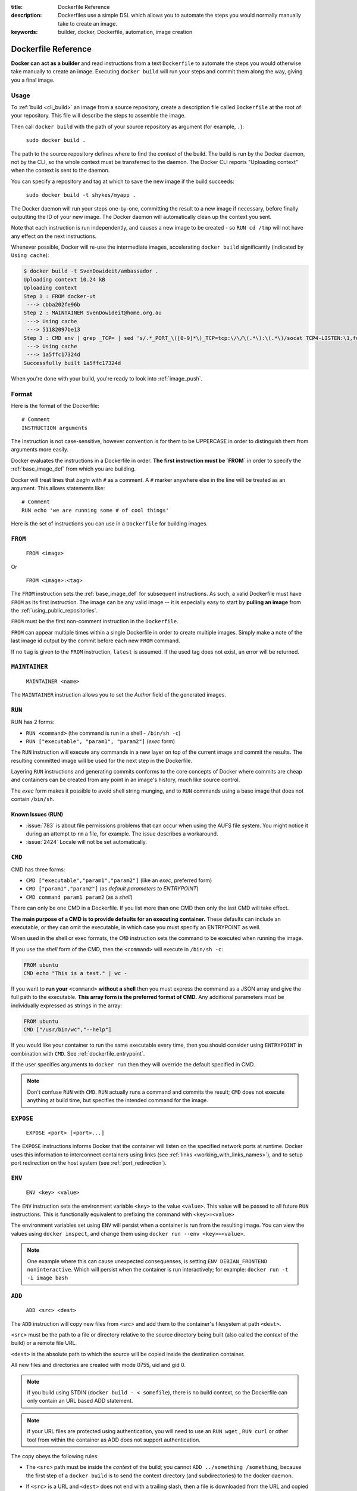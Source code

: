 :title: Dockerfile Reference
:description: Dockerfiles use a simple DSL which allows you to automate the steps you would normally manually take to create an image.
:keywords: builder, docker, Dockerfile, automation, image creation

.. _dockerbuilder:

====================
Dockerfile Reference
====================

**Docker can act as a builder** and read instructions from a text
``Dockerfile`` to automate the steps you would otherwise take manually
to create an image. Executing ``docker build`` will run your steps and
commit them along the way, giving you a final image.

.. _dockerfile_usage:

Usage
=====

To :ref:`build <cli_build>` an image from a source repository, create
a description file called ``Dockerfile`` at the root of your
repository. This file will describe the steps to assemble the image.

Then call ``docker build`` with the path of your source repository as
argument (for example, ``.``):

    ``sudo docker build .``

The path to the source repository defines where to find the *context*
of the build. The build is run by the Docker daemon, not by the CLI,
so the whole context must be transferred to the daemon. The Docker CLI
reports "Uploading context" when the context is sent to the daemon.

You can specify a repository and tag at which to save the new image if the
build succeeds:

    ``sudo docker build -t shykes/myapp .``

The Docker daemon will run your steps one-by-one, committing the
result to a new image if necessary, before finally outputting the 
ID of your new image. The Docker daemon will automatically clean 
up the context you sent.

Note that each instruction is run independently, and causes a new image 
to be created - so ``RUN cd /tmp`` will not have any effect on the next
instructions.

Whenever possible, Docker will re-use the intermediate images, 
accelerating ``docker build`` significantly (indicated by ``Using cache``):

.. code-block:: bash

   $ docker build -t SvenDowideit/ambassador .
   Uploading context 10.24 kB
   Uploading context 
   Step 1 : FROM docker-ut
    ---> cbba202fe96b
   Step 2 : MAINTAINER SvenDowideit@home.org.au
    ---> Using cache
    ---> 51182097be13
   Step 3 : CMD env | grep _TCP= | sed 's/.*_PORT_\([0-9]*\)_TCP=tcp:\/\/\(.*\):\(.*\)/socat TCP4-LISTEN:\1,fork,reuseaddr TCP4:\2:\3 \&/'  | sh && top
    ---> Using cache
    ---> 1a5ffc17324d
   Successfully built 1a5ffc17324d

When you're done with your build, you're ready to look into
:ref:`image_push`.

.. _dockerfile_format:

Format
======

Here is the format of the Dockerfile:

::

    # Comment
    INSTRUCTION arguments

The Instruction is not case-sensitive, however convention is for them to be
UPPERCASE in order to distinguish them from arguments more easily.

Docker evaluates the instructions in a Dockerfile in order. **The
first instruction must be `FROM`** in order to specify the
:ref:`base_image_def` from which you are building.

Docker will treat lines that *begin* with ``#`` as a comment. A ``#``
marker anywhere else in the line will be treated as an argument. This
allows statements like:

::

    # Comment
    RUN echo 'we are running some # of cool things'

.. _dockerfile_instructions:


Here is the set of instructions you can use in a ``Dockerfile`` for
building images.

.. _dockerfile_from:

``FROM``
========

    ``FROM <image>``

Or

    ``FROM <image>:<tag>``

The ``FROM`` instruction sets the :ref:`base_image_def` for subsequent
instructions. As such, a valid Dockerfile must have ``FROM`` as its
first instruction. The image can be any valid image -- it is
especially easy to start by **pulling an image** from the
:ref:`using_public_repositories`.

``FROM`` must be the first non-comment instruction in the
``Dockerfile``.

``FROM`` can appear multiple times within a single Dockerfile in order
to create multiple images. Simply make a note of the last image id
output by the commit before each new ``FROM`` command.

If no ``tag`` is given to the ``FROM`` instruction, ``latest`` is
assumed. If the used tag does not exist, an error will be returned.

.. _dockerfile_maintainer:

``MAINTAINER``
==============

    ``MAINTAINER <name>``

The ``MAINTAINER`` instruction allows you to set the *Author* field of
the generated images.

.. _dockerfile_run:

``RUN``
=======

RUN has 2 forms:

* ``RUN <command>`` (the command is run in a shell - ``/bin/sh -c``)
* ``RUN ["executable", "param1", "param2"]`` (*exec* form)

The ``RUN`` instruction will execute any commands in a new layer on top
of the current image and commit the results. The resulting committed image
will be used for the next step in the Dockerfile.

Layering ``RUN`` instructions and generating commits conforms to the
core concepts of Docker where commits are cheap and containers can be
created from any point in an image's history, much like source
control.

The *exec* form makes it possible to avoid shell string munging, and to ``RUN``
commands using a base image that does not contain ``/bin/sh``.

Known Issues (RUN)
..................

* :issue:`783` is about file permissions problems that can occur when
  using the AUFS file system. You might notice it during an attempt to
  ``rm`` a file, for example. The issue describes a workaround.
* :issue:`2424` Locale will not be set automatically.

.. _dockerfile_cmd:

``CMD``
=======

CMD has three forms:

* ``CMD ["executable","param1","param2"]`` (like an *exec*, preferred form)
* ``CMD ["param1","param2"]`` (as *default parameters to ENTRYPOINT*)
* ``CMD command param1 param2`` (as a *shell*)

There can only be one CMD in a Dockerfile. If you list more than one
CMD then only the last CMD will take effect.

**The main purpose of a CMD is to provide defaults for an executing
container.** These defaults can include an executable, or they can
omit the executable, in which case you must specify an ENTRYPOINT as
well.

When used in the shell or exec formats, the ``CMD`` instruction sets
the command to be executed when running the image.

If you use the *shell* form of the CMD, then the ``<command>`` will
execute in ``/bin/sh -c``:

.. code-block:: bash

    FROM ubuntu
    CMD echo "This is a test." | wc -

If you want to **run your** ``<command>`` **without a shell** then you
must express the command as a JSON array and give the full path to the
executable. **This array form is the preferred format of CMD.** Any
additional parameters must be individually expressed as strings in the
array:

.. code-block:: bash

    FROM ubuntu
    CMD ["/usr/bin/wc","--help"]

If you would like your container to run the same executable every
time, then you should consider using ``ENTRYPOINT`` in combination
with ``CMD``. See :ref:`dockerfile_entrypoint`.

If the user specifies arguments to ``docker run`` then they will
override the default specified in CMD.

.. note::
    Don't confuse ``RUN`` with ``CMD``. ``RUN`` actually runs a
    command and commits the result; ``CMD`` does not execute anything at
    build time, but specifies the intended command for the image.

.. _dockerfile_expose:

``EXPOSE``
==========

    ``EXPOSE <port> [<port>...]``

The ``EXPOSE`` instructions informs Docker that the container will listen
on the specified network ports at runtime. Docker uses this information
to interconnect containers using links (see :ref:`links <working_with_links_names>`),
and to setup port redirection on the host system (see :ref:`port_redirection`).

.. _dockerfile_env:

``ENV``
=======

    ``ENV <key> <value>``

The ``ENV`` instruction sets the environment variable ``<key>`` to the
value ``<value>``. This value will be passed to all future ``RUN``
instructions. This is functionally equivalent to prefixing the command
with ``<key>=<value>``

The environment variables set using ``ENV`` will persist when a container is run
from the resulting image. You can view the values using ``docker inspect``, and change them using ``docker run --env <key>=<value>``.

.. note::
    One example where this can cause unexpected consequenses, is setting 
    ``ENV DEBIAN_FRONTEND noninteractive``.
    Which will persist when the container is run interactively; for example: 
    ``docker run -t -i image bash``

.. _dockerfile_add:

``ADD``
=======

    ``ADD <src> <dest>``

The ``ADD`` instruction will copy new files from <src> and add them to
the container's filesystem at path ``<dest>``.

``<src>`` must be the path to a file or directory relative to the
source directory being built (also called the *context* of the build) or
a remote file URL.

``<dest>`` is the absolute path to which the source will be copied inside the
destination container.

All new files and directories are created with mode 0755, uid and gid
0.

.. note::
   if you build using STDIN (``docker build - < somefile``), there is no build 
   context, so the Dockerfile can only contain an URL based ADD statement.

.. note::
   if your URL files are protected using authentication, you will need to use
   an ``RUN wget`` , ``RUN curl`` or other tool from within the container as
   ADD does not support authentication.

The copy obeys the following rules:

* The ``<src>`` path must be inside the *context* of the build; you cannot 
  ``ADD ../something /something``, because the first step of a 
  ``docker build`` is to send the context directory (and subdirectories) to 
  the docker daemon.
* If ``<src>`` is a URL and ``<dest>`` does not end with a trailing slash,
  then a file is downloaded from the URL and copied to ``<dest>``.
* If ``<src>`` is a URL and ``<dest>`` does end with a trailing slash,
  then the filename is inferred from the URL and the file is downloaded to
  ``<dest>/<filename>``. For instance, ``ADD http://example.com/foobar /``
  would create the file ``/foobar``. The URL must have a nontrivial path
  so that an appropriate filename can be discovered in this case
  (``http://example.com`` will not work).
* If ``<src>`` is a directory, the entire directory is copied,
  including filesystem metadata.
* If ``<src>`` is a *local* tar archive in a recognized compression
  format (identity, gzip, bzip2 or xz) then it is unpacked as a
  directory. Resources from *remote* URLs are **not** decompressed.

  When a directory is copied or unpacked, it has the same behavior as
  ``tar -x``: the result is the union of

  1. whatever existed at the destination path and
  2. the contents of the source tree,

  with conflicts resolved in favor of "2." on a file-by-file basis.

* If ``<src>`` is any other kind of file, it is copied individually
  along with its metadata. In this case, if ``<dest>`` ends with a
  trailing slash ``/``, it will be considered a directory and the
  contents of ``<src>`` will be written at ``<dest>/base(<src>)``.
* If ``<dest>`` does not end with a trailing slash, it will be
  considered a regular file and the contents of ``<src>`` will be
  written at ``<dest>``.
* If ``<dest>`` doesn't exist, it is created along with all missing
  directories in its path.

.. _dockerfile_entrypoint:

``ENTRYPOINT``
==============

ENTRYPOINT has two forms:

* ``ENTRYPOINT ["executable", "param1", "param2"]`` (like an *exec*,
  preferred form)
* ``ENTRYPOINT command param1 param2`` (as a *shell*)

There can only be one ``ENTRYPOINT`` in a Dockerfile. If you have more
than one ``ENTRYPOINT``, then only the last one in the Dockerfile will
have an effect.

An ``ENTRYPOINT`` helps you to configure a container that you can run
as an executable. That is, when you specify an ``ENTRYPOINT``, then
the whole container runs as if it was just that executable.

The ``ENTRYPOINT`` instruction adds an entry command that will **not**
be overwritten when arguments are passed to ``docker run``, unlike the
behavior of ``CMD``.  This allows arguments to be passed to the
entrypoint.  i.e. ``docker run <image> -d`` will pass the "-d"
argument to the ENTRYPOINT.

You can specify parameters either in the ENTRYPOINT JSON array (as in
"like an exec" above), or by using a CMD statement. Parameters in the
ENTRYPOINT will not be overridden by the ``docker run`` arguments, but
parameters specified via CMD will be overridden by ``docker run``
arguments.

Like a ``CMD``, you can specify a plain string for the ENTRYPOINT and
it will execute in ``/bin/sh -c``:

.. code-block:: bash

    FROM ubuntu
    ENTRYPOINT wc -l -

For example, that Dockerfile's image will *always* take stdin as input
("-") and print the number of lines ("-l"). If you wanted to make
this optional but default, you could use a CMD:

.. code-block:: bash

    FROM ubuntu
    CMD ["-l", "-"]
    ENTRYPOINT ["/usr/bin/wc"]

.. _dockerfile_volume:

``VOLUME``
==========

    ``VOLUME ["/data"]``

The ``VOLUME`` instruction will create a mount point with the specified name and mark it 
as holding externally mounted volumes from native host or other containers. For more information/examples 
and mounting instructions via docker client, refer to :ref:`volume_def` documentation. 

.. _dockerfile_user:

``USER``
========

    ``USER daemon``

The ``USER`` instruction sets the username or UID to use when running
the image.

.. _dockerfile_workdir:

``WORKDIR``
===========

    ``WORKDIR /path/to/workdir``

The ``WORKDIR`` instruction sets the working directory for the ``RUN``, ``CMD`` and
``ENTRYPOINT``  Dockerfile commands that follow it.

It can be used multiple times in the one Dockerfile.  If a relative path is
provided, it will be relative to the path of the previous ``WORKDIR``
instruction.  For example:

    WORKDIR /a
    WORKDIR b
    WORKDIR c
    RUN pwd

The output of the final ``pwd`` command in this Dockerfile would be ``/a/b/c``.

``ONBUILD``
===========

    ``ONBUILD [INSTRUCTION]``

The ``ONBUILD`` instruction adds to the image a "trigger" instruction to be
executed at a later time, when the image is used as the base for another build.
The trigger will be executed in the context of the downstream build, as if it
had been inserted immediately after the *FROM* instruction in the downstream
Dockerfile.

Any build instruction can be registered as a trigger.

This is useful if you are building an image which will be used as a base to build
other images, for example an application build environment or a daemon which may be
customized with user-specific configuration.

For example, if your image is a reusable python application builder, it will require
application source code to be added in a particular directory, and it might require
a build script to be called *after* that. You can't just call *ADD* and *RUN* now,
because you don't yet have access to the application source code, and it will be
different for each application build. You could simply provide application developers
with a boilerplate Dockerfile to copy-paste into their application, but that is
inefficient, error-prone and difficult to update because it mixes with
application-specific code.

The solution is to use *ONBUILD* to register in advance instructions to run later,
during the next build stage.

Here's how it works:

1. When it encounters an *ONBUILD* instruction, the builder adds a trigger to
   the metadata of the image being built.
   The instruction does not otherwise affect the current build.

2. At the end of the build, a list of all triggers is stored in the image manifest,
   under the key *OnBuild*. They can be inspected with *docker inspect*.

3. Later the image may be used as a base for a new build, using the *FROM* instruction.
   As part of processing the *FROM* instruction, the downstream builder looks for *ONBUILD*
   triggers, and executes them in the same order they were registered. If any of the
   triggers fail, the *FROM* instruction is aborted which in turn causes the build
   to fail. If all triggers succeed, the FROM instruction completes and the build
   continues as usual.

4. Triggers are cleared from the final image after being executed. In other words
   they are not inherited by "grand-children" builds.

For example you might add something like this:

.. code-block:: bash

    [...]
    ONBUILD ADD . /app/src
    ONBUILD RUN /usr/local/bin/python-build --dir /app/src
    [...]

.. warning:: Chaining ONBUILD instructions using `ONBUILD ONBUILD` isn't allowed.
.. warning:: ONBUILD may not trigger FROM or MAINTAINER instructions.

.. _dockerfile_examples:

Dockerfile Examples
======================

.. code-block:: bash

    # Nginx
    #
    # VERSION               0.0.1

    FROM      ubuntu
    MAINTAINER Guillaume J. Charmes <guillaume@docker.com>

    # make sure the package repository is up to date
    RUN echo "deb http://archive.ubuntu.com/ubuntu precise main universe" > /etc/apt/sources.list
    RUN apt-get update

    RUN apt-get install -y inotify-tools nginx apache2 openssh-server

.. code-block:: bash

    # Firefox over VNC
    #
    # VERSION               0.3

    FROM ubuntu
    # make sure the package repository is up to date
    RUN echo "deb http://archive.ubuntu.com/ubuntu precise main universe" > /etc/apt/sources.list
    RUN apt-get update

    # Install vnc, xvfb in order to create a 'fake' display and firefox
    RUN apt-get install -y x11vnc xvfb firefox
    RUN mkdir /.vnc
    # Setup a password
    RUN x11vnc -storepasswd 1234 ~/.vnc/passwd
    # Autostart firefox (might not be the best way, but it does the trick)
    RUN bash -c 'echo "firefox" >> /.bashrc'

    EXPOSE 5900
    CMD    ["x11vnc", "-forever", "-usepw", "-create"]

.. code-block:: bash

    # Multiple images example
    #
    # VERSION               0.1

    FROM ubuntu
    RUN echo foo > bar
    # Will output something like ===> 907ad6c2736f

    FROM ubuntu
    RUN echo moo > oink
    # Will output something like ===> 695d7793cbe4

    # You'll now have two images, 907ad6c2736f with /bar, and 695d7793cbe4 with
    # /oink.
